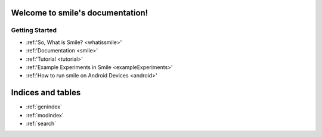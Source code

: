 .. smile documentation master file, created by
   sphinx-quickstart on Tue Sep 15 12:44:55 2015.
   You can adapt this file completely to your liking, but it should at least
   contain the root `toctree` directive.

Welcome to smile's documentation!
=================================



Getting Started
---------------

* :ref:'So, What is Smile? <whatissmile>'
* :ref:'Documentation <smile>'
* :ref:'Tutorial <tutorial>'
* :ref:'Example Experiments in Smile <exampleExperiments>'
* :ref:'How to run smile on Android Devices <android>'


	
Indices and tables
==================

* :ref:`genindex`
* :ref:`modindex`
* :ref:`search`

